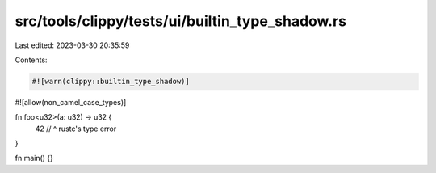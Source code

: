 src/tools/clippy/tests/ui/builtin_type_shadow.rs
================================================

Last edited: 2023-03-30 20:35:59

Contents:

.. code-block:: rs

    #![warn(clippy::builtin_type_shadow)]
#![allow(non_camel_case_types)]

fn foo<u32>(a: u32) -> u32 {
    42
    // ^ rustc's type error
}

fn main() {}


